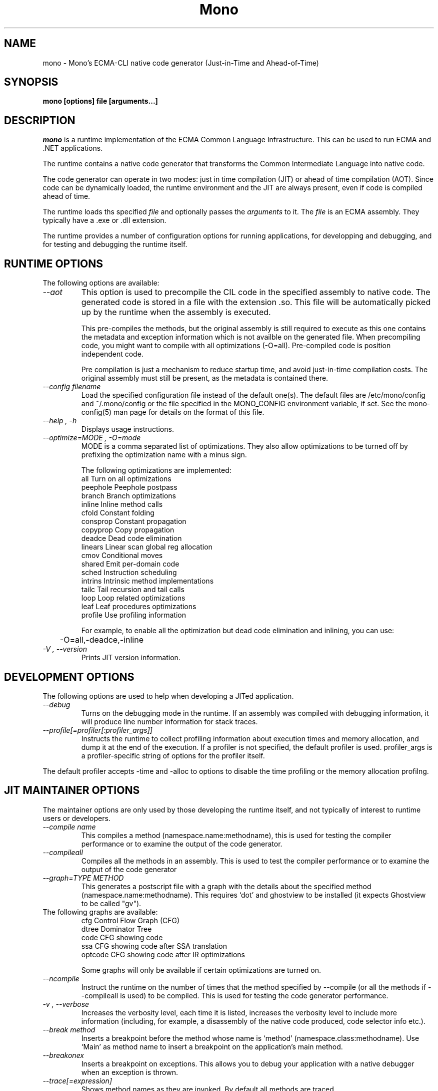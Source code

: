 .\" 
.\" mono manual page.
.\" (C) 2003 Ximian, Inc. 
.\" Author:
.\"   Miguel de Icaza (miguel@gnu.org)
.\"
.de Sp \" Vertical space (when we can't use .PP)
.if t .sp .5v
.if n .sp
..
.TH Mono "Mono 1.0"
.SH NAME
mono \- Mono's ECMA-CLI native code generator (Just-in-Time and Ahead-of-Time)
.SH SYNOPSIS
.PP
.B mono [options] file [arguments...]
.SH DESCRIPTION
\fImono\fP is a runtime implementation of the ECMA Common Language
Infrastructure.  This can be used to run ECMA and .NET applications.
.PP
The runtime contains a native code generator that transforms the
Common Intermediate Language into native code.
.PP
The code generator can operate in two modes: just in time compilation
(JIT) or ahead of time compilation (AOT).  Since code can be
dynamically loaded, the runtime environment and the JIT are always
present, even if code is compiled ahead of time.
.PP
The runtime loads ths specified
.I file
and optionally passes
the
.I arguments
to it.  The 
.I file
is an ECMA assembly.  They typically have a .exe or .dll extension.
.PP
The runtime provides a number of configuration options for running
applications, for developping and debugging, and for testing and
debugging the runtime itself.
.SH RUNTIME OPTIONS
The following options are available:
.TP
.I "--aot"
This option is used to precompile the CIL code in the specified
assembly to native code.  The generated code is stored in a file with
the extension .so.  This file will be automatically picked up by the
runtime when the assembly is executed.  
.Sp
This pre-compiles the methods, but the original assembly is still
required to execute as this one contains the metadata and exception
information which is not availble on the generated file.  When
precompiling code, you might want to compile with all optimizations
(-O=all).  Pre-compiled code is position independent code.
.Sp
Pre compilation is just a mechanism to reduce startup time, and avoid
just-in-time compilation costs.  The original assembly must still be
present, as the metadata is contained there.
.TP
.I "--config filename"
Load the specified configuration file instead of the default one(s).
The default files are /etc/mono/config and ~/.mono/config or the file
specified in the MONO_CONFIG environment variable, if set.  See the
mono-config(5) man page for details on the format of this file.
.TP
.I "--help", "-h"
Displays usage instructions.
.TP
.I "--optimize=MODE", "-O=mode"
MODE is a comma separated list of optimizations.  They also allow
optimizations to be turned off by prefixing the optimization name with
a minus sign.
.Sp
The following optimizations are implemented:
.nf
             all        Turn on all optimizations
             peephole   Peephole postpass
             branch     Branch optimizations
             inline     Inline method calls
             cfold      Constant folding
             consprop   Constant propagation
             copyprop   Copy propagation
             deadce     Dead code elimination
             linears    Linear scan global reg allocation
             cmov       Conditional moves
             shared     Emit per-domain code
             sched      Instruction scheduling
             intrins    Intrinsic method implementations
             tailc      Tail recursion and tail calls
             loop       Loop related optimizations
             leaf       Leaf procedures optimizations
             profile    Use profiling information
.fi
.Sp
For example, to enable all the optimization but dead code
elimination and inlining, you can use:
.nf
	-O=all,-deadce,-inline
.fi
.TP
.I "-V", "--version"
Prints JIT version information.


.SH DEVELOPMENT OPTIONS
The following options are used to help when developing a JITed application.
.TP
.I "--debug"
Turns on the debugging mode in the runtime.  If an assembly was
compiled with debugging information, it will produce line number
information for stack traces. 
.TP
.I "--profile[=profiler[:profiler_args]]"
Instructs the runtime to collect profiling information about execution
times and memory allocation, and dump it at the end of the execution.
If a profiler is not specified, the default profiler is used. profiler_args 
is a profiler-specific string of options for the profiler itself.
.PP
The default profiler accepts -time and -alloc to options to disable
the time profiling or the memory allocation profilng.
.SH JIT MAINTAINER OPTIONS
The maintainer options are only used by those developing the runtime
itself, and not typically of interest to runtime users or developers.
.TP
.I "--compile name"
This compiles a method (namespace.name:methodname), this is used for
testing the compiler performance or to examine the output of the code
generator. 
.TP
.I "--compileall"
Compiles all the methods in an assembly.  This is used to test the
compiler performance or to examine the output of the code generator
.TP 
.I "--graph=TYPE METHOD"
This generates a postscript file with a graph with the details about
the specified method (namespace.name:methodname).  This requires `dot'
and ghostview to be installed (it expects Ghostview to be called
"gv"). 
.TP
The following graphs are available:
.nf
          cfg        Control Flow Graph (CFG)
          dtree      Dominator Tree
          code       CFG showing code
          ssa        CFG showing code after SSA translation
          optcode    CFG showing code after IR optimizations
.fi
.Sp
Some graphs will only be available if certain optimizations are turned
on.
.TP
.I "--ncompile"
Instruct the runtime on the number of times that the method specified
by --compile (or all the methods if --compileall is used) to be
compiled.  This is used for testing the code generator performance. 
.TP
.I "-v", "--verbose"
Increases the verbosity level, each time it is listed, increases the
verbosity level to include more information (including, for example, 
a disassembly of the native code produced, code selector info etc.).
.TP
.I "--break method"
Inserts a breakpoint before the method whose name is `method'
(namespace.class:methodname).  Use `Main' as method name to insert a
breakpoint on the application's main method.
.TP
.I "--breakonex"
Inserts a breakpoint on exceptions.  This allows you to debug your
application with a native debugger when an exception is thrown.
.TP
.I "--trace[=expression]"
Shows method names as they are invoked.  By default all methods are
traced. 
.TP
The trace can be customized to include or exclude methods, classes or
assemblies.  A trace expression is a comma separated list of targets,
each target can be prefixed with a minus sign to turn off a particular
target.  The words `program' and `all' have special meaning.
`program' refers to the main program being executed, and `all' means
all the method calls. 
.TP
Assemblies are specified by their name, for example, to trace all
calls in the System assembly, use:
.nf
	mono --trace=System app.exe
.fi
Classes are specified with the T: prefix.  For example, to trace all
calls to the System.String class, use:
.nf
	mono --trace=T:System.String app.exe
.fi
And individual methods are referenced with the M: prefix, and the
standar method notation:
.nf
	mono --trace=M:System.Console.WriteLine app.exe
.fi
As previously noted, various rules can be specified at once:
.nf
	mono --trace=T:System.String,T:System.Random app.exe
.fi
You can exclude pieces, the next example traces calls to
System.String except for the System.String:Concat method.
.nf
	mono --trace=T:System.String,-M:System.String:Concat
.fi

.SH ENVIRONMENT VARIABLES
.TP
.I "GC_DONT_GC"
Turns off the garbage collection in Mono.  This should be only used
for debugging purposes
.TP
.I "MONO_PATH"
Provides a search path to the runtime where to look for library files.
Directories are separated by the platform path separator (colons on unix). Example:
.B /home/username/lib:/usr/local/mono/lib
.TP
.I "MONO_DISABLE_SHM"
If this variable is set, it disables the Windows I/O Emulation layer,
and handles (files, events, mutexes, pipes) will not be shared across
processes.  This option is only available on Unix.
.TP
.I "MONO_CFG_DIR"
If set, this variable overrides the default system configuration directory
($PREFIX/etc). It's used to locate machine.config file.
.TP
.I "MONO_CONFIG"
If set, this variable overrides the default runtime configuration file
($PREFIX/etc/mono/config). The --config command line options overrides the
environment variable.
.TP
.I "MONO_DEBUG"
If set, enables some features of the runtime useful for debugging.

Currently it only makes the runtime display the stack traces for all the
threads running and exit. It may not exit cleanly. Use at your own risk.
.SH FILES
On Unix assemblies are loaded from the installation lib directory.  If you set
`prefix' to /usr, the assemblies will be located in /usr/lib.  On
Windows, the assemblies are loaded from the directory where mono and
mint live.
.PP
/etc/mono/config, ~/.mono/config
.PP
Mono runtime configuration file.  See the mono-config(5) manual page
for more information.
.SH MAILING LISTS
Visit http://mail.ximian.com/mailman/mono-list for details.
.SH WEB SITE
Visit: http://www.go-mono.com for details
.SH SEE ALSO
.BR mcs(1), mint(1), monodis(1), mono-config(5)


